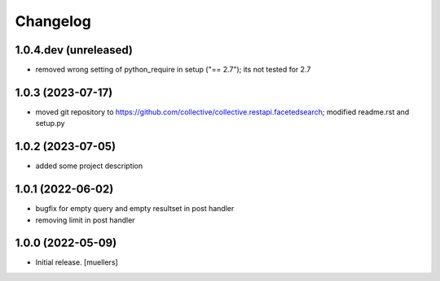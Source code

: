 Changelog
=========

1.0.4.dev (unreleased)
----------------------
- removed wrong setting of python_require in setup ("== 2.7"); its not tested for 2.7


1.0.3 (2023-07-17)
------------------

- moved git repository to https://github.com/collective/collective.restapi.facetedsearch; modified readme.rst and setup.py


1.0.2 (2023-07-05)
------------------

- added some project description


1.0.1 (2022-06-02)
------------------

- bugfix for empty query and empty resultset in post handler
- removing limit in post handler


1.0.0 (2022-05-09)
------------------

- Initial release.
  [muellers]
